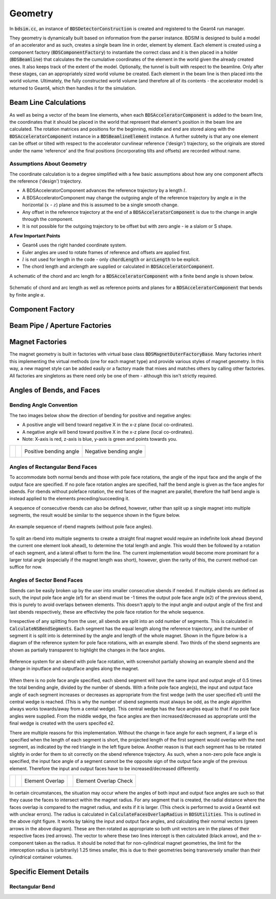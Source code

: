 .. _dev-geometry:

Geometry
********

In :code:`bdsim.cc`, an instance of :code:`BDSDetectorConstruction` is created and registered to the
Geant4 run manager.

They geometry is dynamically built based on information from the parser instance. BDSIM is designed to
build a model of an accelerator and as such, creates a single beam line in order, element by element.
Each element is created using a component factory (:code:`BDSComponentFactory`) to instantiate
the correct class and it is then placed in a holder (:code:`BDSBeamline`) that calculates the
the cumulative coordinates of the element in the world given the already created ones. It also keeps
track of the extent of the model. Optionally, the tunnel is built with respect to the beamline. Only
after these stages, can an appropriately sized world volume be created. Each element in the beam line
is then placed into the world volume. Ultimately, the fully constructed world volume (and therefore all
of its contents - the accelerator model) is returned to Geant4, which then handles it for the simulation.

Beam Line Calculations
======================

As well as being a vector of the beam line elements, when each :code:`BDSAcceleratorComponent`
is added to the beam line, the coordinates that it should be placed in the world that represent
that element's position in the beam line are calculated. The rotation matrices and positions for
the beginning, middle and end are stored along with the :code:`BDSAcceleratorComponent` instance
in a :code:`BDSBeamlineElement` instance. A further subtelty is that any one element can be offset or
tilted with respect to the accelerator curvlinear reference ('design') trajectory, so the originals
are stored under the name 'reference' and the final positions (incorporating tilts and offsets)
are recorded without name.

Assumptions About Geometry
--------------------------

The coordinate calculation is to a degree simplified with a few basic assumptions about how
any one component affects the reference ('design') trajectory.

* A BDSAcceleratorComponent advances the reference trajectory by a length :math:`l`.
* A BDSAcceleratorComponent may change the outgoing angle of the reference trajectory
  by angle :math:`\alpha` in the horizontal (:math:`x` - :math:`z`) plane and this is
  assumed to be a single smooth change.
* Any offset in the reference trajectory at the end of a :code:`BDSAcceleratorComponent` is due
  to the change in angle through the component.
* It is not possible for the outgoing trajectory to be offset but with zero angle - ie
  a slalom or S shape.

**A Few Important Points**

* Geant4 uses the right handed coordinate system.
* Euler angles are used to rotate frames of reference and offsets are applied first.
* :math:`l` is not used for length in the code - only :code:`chordLength` or :code:`arcLength` to be explicit.
* The chord length and arclength are supplied or calculated in :code:`BDSAcceleratorComponent`.

A schematic of the chord and arc length for a :code:`BDSAcceleratorComponent` with a finite bend
angle is shown below.

.. figure:: dev_figures/chord_arc_length.pdf
	   :width: 90%
	   :align: center

	   Schematic of chord and arc length as well as reference points and planes for
	   a :code:`BDSAcceleratorComponent` that bends by finite angle :math:`\alpha`.
	  

Component Factory
=================


Beam Pipe / Aperture Factories
==============================

Magnet Factories
================

The magnet geometry is built in factories with virtual base class :code:`BDSMagnetOuterFactoryBase`. Many
factories inherit this implementing the virtual methods (one for each magnet type) and provide various
styles of magnet geometry. In this way, a new magnet style can be added easily or a factory made that
mixes and matches others by calling other factories. All factories are singletons as there need only be
one of them - although this isn't strictly required.

Angles of Bends, and Faces
==========================

Bending Angle Convention
------------------------

The two images below show the direction of bending for positive and negative angles:

* A positive angle will bend toward negative X in the x-z plane (local co-ordinates).
* A negative angle will bend toward positive X in the x-z plane (local co-ordinates).
* Note: X-axis is red, z-axis is blue, y-axis is green and points towards you.

.. |sbendpos| image:: dev_figures/sbend_positive_angle.png
			     :width: 100%

.. |sbendneg| image:: dev_figures/sbend_negative_angle.png
			     :width: 83%

+-+-+------------------------+----------------------------+
| | | Positive bending angle |  Negative bending angle    |
| | |      |sbendpos|        |         |sbendneg|         |
+-+-+------------------------+----------------------------+

Angles of Rectangular Bend Faces
--------------------------------

To accommodate both normal bends and those with pole face rotations, the angle of the input face and the angle
of the output face are specified. If no pole face rotation angles are specified, half the bend angle is given as
the face angles for sbends. For rbends without poleface rotation, the end faces of the magnet are parallel,
therefore the half bend angle is instead applied to the elements preceding/succeeding it.

A sequence of consecutive rbends can also be defined, however, rather than split up a single magnet into multiple
segments, the result would be similar to the sequence shown in the figure below.

.. figure:: dev_figures/rbend_sequence.png
	   :width: 50%
	   :align: center

	   An example sequence of rbend magnets (without pole face angles).
	  
To split an rbend into multiple segments to create a straight final magnet would require an indefinite look ahead
(beyond the current one element look ahead), to determine the total length and angle. This would then be followed
by a rotation of each segment, and a lateral offset to form the line. The current implementation would become more
prominant for a larger total angle (especially if the magnet length was short), however, given the rarity of this,
the current method can suffice for now.

Angles of Sector Bend Faces
---------------------------

Sbends can be easily broken up by the user into smaller consecutive sbends if needed. If multiple sbends are defined
as such, the input pole face angle (e1) for an sbend must be -1 times the output pole face angle (e2) of the previous
sbend, this is purely to avoid overlaps between elements. This doesn't apply to the input angle and output angle of
the first and last sbends respectively, these are effectivley the pole face rotation for the whole sequence.

Irrespective of any splitting from the user, all sbends are split into an odd number of segments. This is calculated in
:code:`CalculateNSBendSegments`. Each segment has the equal length along the reference trajectory, and the number of segment it
is split into is determined by the angle and length of the whole magnet. Shown in the figure below is a diagram of the
reference system for pole face rotations, with an example sbend. Two thirds of the sbend segments are shown as partially
transparent to highlight the changes in the face angles.

.. figure:: dev_figures/poleface_notation_sbend_devel.pdf
       :width: 50%
       :align: center

       Reference system for an sbend with pole face rotation, with screenshot partially showing
       an example sbend and the change in inputface and outputface angles along the magnet.

When there is no pole face angle specified, each sbend segment will have the same input and output angle of 0.5 times the
total bending angle, divided by the number of sbends. With a finite pole face angle(s), the input and output face angle of
each segment increases or decreases as appropriate from the first wedge (with the user specified e1) until the central wedge
is reached. (This is why the number of sbend segments must always be odd, as the angle algorithm always works towards/away
from a cental wedge). This central wedge has the face angles equal to that if no pole face angles were supplied. From the
middle wedge, the face angles are then increased/decreased as appropriate until the final wedge is created with the users
specifed e2.

There are multiple reasons for this implementation. Without the change in face angle for each segment, if a large e1 is
specified when the length of each segment is short, the projected length of the first segment would overlap with the next
segment, as indicated by the red triangle in the left figure below. Another reason is that each segment has to be rotated
slightly in order for them to sit correctly on the sbend reference trajectory. As such, when a non-zero pole face angle is
specified, the input face angle of a segment cannot be the opposite sign of the output face angle of the previous element.
Therefore the input and output faces have to be increased/decreased differently.

.. |overlap| image:: dev_figures/poleface_notation_sbend_devel_prob1.pdf
			     :width: 75%

.. |overlapcheck| image:: dev_figures/poleface_notation_sbend_devel_prob2.pdf
			     :width: 75%

+-+-+------------------------++----------------------------+
| | |    Element Overlap     ||    Element Overlap Check   |
| | |       |overlap|        ||       |overlapcheck|       |
+-+-+------------------------++----------------------------+

In certain circumstances, the situation may occur where the angles of both input and output face angles are such so that
they cause the faces to intersect within the magnet radius. For any segment that is created, the radial distance where the
faces overlap is compared to the magnet radius, and exits if it is larger. (This check is performed to avoid a Geant4 exit
with unclear errors). The radius is calculated in :code:`CalculateFacesOverlapRadius` in :code:`BDSUtilities`. This is
outlined in the above right figure. It works by taking the input and output face angles, and calculating their normal vectors
(green arrows in the above diagram). These are then rotated as appropriate so both unit vectors are in the planes of their
respective faces (red arrows). The vector to where these two lines intercept is then calculated (black arrow), and the x-component
taken as the radius. It should be noted that for non-cylindrical magnet geometries, the limit for the interception radius
is (arbitrarily) 1.25 times smaller, this is due to their geometries being transversely smaller than their cylindrical container
volumes.

Specific Element Details
========================

Rectangular Bend
----------------
